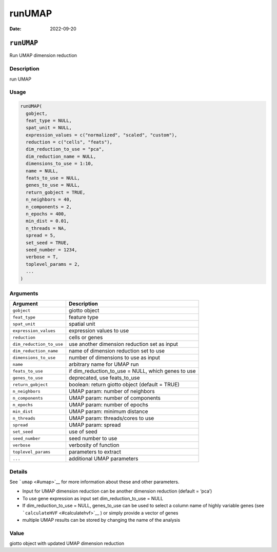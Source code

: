 =======
runUMAP
=======

:Date: 2022-09-20

``runUMAP``
===========

Run UMAP dimension reduction

Description
-----------

run UMAP

Usage
-----

.. code:: r

   runUMAP(
     gobject,
     feat_type = NULL,
     spat_unit = NULL,
     expression_values = c("normalized", "scaled", "custom"),
     reduction = c("cells", "feats"),
     dim_reduction_to_use = "pca",
     dim_reduction_name = NULL,
     dimensions_to_use = 1:10,
     name = NULL,
     feats_to_use = NULL,
     genes_to_use = NULL,
     return_gobject = TRUE,
     n_neighbors = 40,
     n_components = 2,
     n_epochs = 400,
     min_dist = 0.01,
     n_threads = NA,
     spread = 5,
     set_seed = TRUE,
     seed_number = 1234,
     verbose = T,
     toplevel_params = 2,
     ...
   )

Arguments
---------

+-------------------------------+--------------------------------------+
| Argument                      | Description                          |
+===============================+======================================+
| ``gobject``                   | giotto object                        |
+-------------------------------+--------------------------------------+
| ``feat_type``                 | feature type                         |
+-------------------------------+--------------------------------------+
| ``spat_unit``                 | spatial unit                         |
+-------------------------------+--------------------------------------+
| ``expression_values``         | expression values to use             |
+-------------------------------+--------------------------------------+
| ``reduction``                 | cells or genes                       |
+-------------------------------+--------------------------------------+
| ``dim_reduction_to_use``      | use another dimension reduction set  |
|                               | as input                             |
+-------------------------------+--------------------------------------+
| ``dim_reduction_name``        | name of dimension reduction set to   |
|                               | use                                  |
+-------------------------------+--------------------------------------+
| ``dimensions_to_use``         | number of dimensions to use as input |
+-------------------------------+--------------------------------------+
| ``name``                      | arbitrary name for UMAP run          |
+-------------------------------+--------------------------------------+
| ``feats_to_use``              | if dim_reduction_to_use = NULL,      |
|                               | which genes to use                   |
+-------------------------------+--------------------------------------+
| ``genes_to_use``              | deprecated, use feats_to_use         |
+-------------------------------+--------------------------------------+
| ``return_gobject``            | boolean: return giotto object        |
|                               | (default = TRUE)                     |
+-------------------------------+--------------------------------------+
| ``n_neighbors``               | UMAP param: number of neighbors      |
+-------------------------------+--------------------------------------+
| ``n_components``              | UMAP param: number of components     |
+-------------------------------+--------------------------------------+
| ``n_epochs``                  | UMAP param: number of epochs         |
+-------------------------------+--------------------------------------+
| ``min_dist``                  | UMAP param: minimum distance         |
+-------------------------------+--------------------------------------+
| ``n_threads``                 | UMAP param: threads/cores to use     |
+-------------------------------+--------------------------------------+
| ``spread``                    | UMAP param: spread                   |
+-------------------------------+--------------------------------------+
| ``set_seed``                  | use of seed                          |
+-------------------------------+--------------------------------------+
| ``seed_number``               | seed number to use                   |
+-------------------------------+--------------------------------------+
| ``verbose``                   | verbosity of function                |
+-------------------------------+--------------------------------------+
| ``toplevel_params``           | parameters to extract                |
+-------------------------------+--------------------------------------+
| ``...``                       | additional UMAP parameters           |
+-------------------------------+--------------------------------------+

Details
-------

See ```umap`` <#umap>`__ for more information about these and other
parameters.

-  Input for UMAP dimension reduction can be another dimension reduction
   (default = ‘pca’)

-  To use gene expression as input set dim_reduction_to_use = NULL

-  If dim_reduction_to_use = NULL, genes_to_use can be used to select a
   column name of highly variable genes (see
   ```calculateHVF`` <#calculatehvf>`__ ) or simply provide a vector of
   genes

-  multiple UMAP results can be stored by changing the name of the
   analysis

Value
-----

giotto object with updated UMAP dimension reduction
